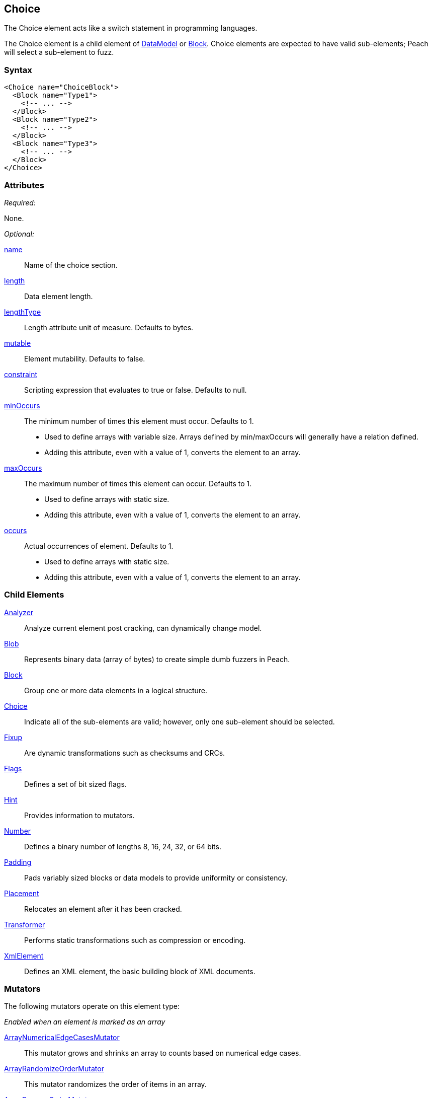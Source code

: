 <<<
[[Choice]]
== Choice

// Reviewed:
//  - 03/06/2014: Lynn
//   Added and edited child elements

The Choice element acts like a switch statement in programming languages.

The Choice element is a child element of xref:DataModel[DataModel] or xref:Block[Block].  Choice elements are expected to have valid sub-elements; Peach will select a sub-element to fuzz.

=== Syntax

[source,xml]
----
<Choice name="ChoiceBlock">
  <Block name="Type1">
    <!-- ... -->
  </Block>
  <Block name="Type2">
    <!-- ... -->
  </Block>
  <Block name="Type3">
    <!-- ... -->
  </Block>
</Choice>
----

=== Attributes

_Required:_

None.

_Optional:_

xref:name[name]:: Name of the choice section.
xref:length[length]:: Data element length.
xref:lengthType[lengthType]:: Length attribute unit of measure. Defaults to bytes.
xref:mutable[mutable]:: Element mutability. Defaults to false.
xref:constraint[constraint]:: Scripting expression that evaluates to true or false. Defaults to null.

xref:minOccurs[minOccurs]::
	The minimum number of times this element must occur. Defaults to 1.  +
	* Used to define arrays with variable size. Arrays defined by min/maxOccurs will generally have a relation
	defined.
	* Adding this attribute, even with a value of 1, converts the element to an array.

xref:maxOccurs[maxOccurs]::
	The maximum number of times this element can occur. Defaults to 1.  +
	* Used to define arrays with static size.
	* Adding this attribute, even with a value of 1, converts the element to an array.

xref:occurs[occurs]::
	Actual occurrences of element. Defaults to 1.  +
	* Used to define arrays with static size.
	* Adding this attribute, even with a value of 1, converts the element to an array.

=== Child Elements

xref:Analyzers[Analyzer]:: Analyze current element post cracking, can dynamically change model.
xref:Blob[Blob]:: Represents binary data (array of bytes) to create simple dumb fuzzers in Peach.
xref:Block[Block]:: Group one or more data elements in a logical structure.
xref:Choice[Choice]:: Indicate all of the sub-elements are valid; however, only one sub-element should be selected.
xref:Fixup[Fixup]:: Are dynamic transformations such as checksums and CRCs.
xref:Flags[Flags]:: Defines a set of bit sized flags.
xref:Hint[Hint]:: Provides information to mutators.
xref:Number[Number]:: Defines a binary number of lengths 8, 16, 24, 32, or 64 bits.
xref:Padding[Padding]:: Pads variably sized blocks or data models to provide uniformity or consistency.
xref:Placement[Placement]:: Relocates an element after it has been cracked.
xref:Transformer[Transformer]:: Performs static transformations such as compression or encoding.
xref:XmlElement[XmlElement]:: Defines an XML element, the basic building block of XML documents.

=== Mutators

The following mutators operate on this element type:


_Enabled when an element is marked as an array_

xref:Mutators_ArrayNumericalEdgeCasesMutator[ArrayNumericalEdgeCasesMutator]:: This mutator grows and shrinks an array to counts based on numerical edge cases.
xref:Mutators_ArrayRandomizeOrderMutator[ArrayRandomizeOrderMutator]:: This mutator randomizes the order of items in an array.
xref:Mutators_ArrayReverseOrderMutator[ArrayReverseOrderMutator]:: This mutator reverses the order of items in an array.
xref:Mutators_ArrayVarianceMutator[ArrayVarianceMutator]:: This mutator grows and shrinks an array to a variance of counts based on the current size.

_Used for all data elements_

xref:Mutators_DataElementBitFlipper[DataElementBitFlipper]:: This mutator produces test cases by flipping bits in the output value.
xref:Mutators_DataElementDuplicate[DataElementDuplicate]:: This mutator duplicates data elements.
xref:Mutators_DataElementRemove[DataElementRemove]:: This mutator removes data elements.
xref:Mutators_DataElementSwapNear[DataElementSwapNear]:: This mutator swaps data elements.
xref:Mutators_SampleNinjaMutator[SampleNinjaMutator]:: This mutator combines data elements from different data sets.

_Enabled when element is part of a size relation_

xref:Mutators_SizedDataEdgeCase[SizedDataEdgeCase]:: This mutator causes the data portion of a relation to be sized as numerical edge cases.
xref:Mutators_SizedDataVariance[SizedDataVariance]:: This mutator causes the data portion of a relation to be sized as numerical variances.
xref:Mutators_SizedEdgeCase[SizedEdgeCase]:: This mutator changes both sides of the relation (data and value) to match numerical edge cases.
xref:Mutators_SizedVariance[SizedVariance]:: This mutator changes both sides of the relation (data and value) to match numerical variances of the current size.

_Specific to this element type_

xref:Mutators_ChoiceSwitch[ChoiceSwitch]:: This mutator produces test cases by aribtrarily changing the selected sub-element of a Choice.


=== Examples

.Basic Example
==========================
A basic Choice block. This choice example will crack or consume data of type 1, 2, and 3. Much like a regular switch statement, a decision needs to be made on a token.

If the first 8 bits are 1, the remaining data is treated as a 32 bit number.
If the first 8 bits are 2, the remaining data is treated as a 255 bytes of binary data.
If the first 8 bits are 3, the remaining data is treated as a 8 byte string.

When fuzzing, Peach chooses one of the three types and fuzzes the output as an 8 bit number followed by the corresponding type.

Peach attempts to fill all three types. You can use data sets to specify which choice to make at different stages in the state model.

[source,xml]
----
<?xml version="1.0" encoding="utf-8"?>
<Peach xmlns="http://peachfuzzer.com/2012/Peach" xmlns:xsi="http://www.w3.org/2001/XMLSchema-instance"
  xsi:schemaLocation="http://peachfuzzer.com/2012/Peach ../peach.xsd">

  <DataModel name="ChoiceExample1">
   <Choice name="Choice1">
    <Block name="Type1">
      <Number name="Str1" size="8" value="1" token="true" />
      <Number size="32"/>
    </Block>

    <Block name="Type2">
      <Number name="Str2" size="8" value="2" token="true" />
      <Blob length="255" />
    </Block>

    <Block name="Type3">
      <Number name="Str3" size="8" value="3" token="true" />
      <String length="8" />
    </Block>
   </Choice>
  </DataModel>

  <StateModel name="TheState" initialState="initial">
    <State name="initial">
      <Action type="output" publisher="ConsolePub">
        <DataModel ref="ChoiceExample1" />
        <Data>
          <Field name="Choice1.Type1" value="1"/>
        </Data>
      </Action>

      <Action type="output" publisher="ConsolePub">
        <DataModel ref="ChoiceExample1" />
        <Data>
          <Field name="Choice1.Type2" value="2"/>
        </Data>
      </Action>
    </State>
  </StateModel>

  <Test name="Default">
    <StateModel ref="TheState"/>

    <Publisher class="ConsoleHex" name="ConsolePub"/>

    <Logger class="File">
      <Param name="Path" value="logs"/>
    </Logger>
  </Test>
</Peach>
----

Output from this example.

----
> peach -1 --debug example.xml

[[ Peach Pro v3.0.0.0
[[ Copyright (c) Deja vu Security

[*] Test 'Default' starting with random seed 10646.

[R1,-,-] Performing iteration
Peach.Core.Engine runTest: Performing recording iteration.
Peach.Core.Dom.Action Run: Adding action to controlRecordingActionsExecuted
Peach.Core.Dom.Action ActionType.Output
Peach.Core.Publishers.ConsolePublisher start()
Peach.Core.Publishers.ConsolePublisher open()
Peach.Core.Publishers.ConsolePublisher output(5 bytes)
00000000   01 00 00 00 00                                     ????? <1>
Peach.Core.Dom.Action Run: Adding action to controlRecordingActionsExecuted
Peach.Core.Dom.Action ActionType.Output
Peach.Core.Publishers.ConsolePublisher output(256 bytes) <2>
00000000   02 00 00 00 00 00 00 00  00 00 00 00 00 00 00 00   ????????????????
00000010   00 00 00 00 00 00 00 00  00 00 00 00 00 00 00 00   ????????????????
00000020   00 00 00 00 00 00 00 00  00 00 00 00 00 00 00 00   ????????????????
00000030   00 00 00 00 00 00 00 00  00 00 00 00 00 00 00 00   ????????????????
00000040   00 00 00 00 00 00 00 00  00 00 00 00 00 00 00 00   ????????????????
00000050   00 00 00 00 00 00 00 00  00 00 00 00 00 00 00 00   ????????????????
00000060   00 00 00 00 00 00 00 00  00 00 00 00 00 00 00 00   ????????????????
00000070   00 00 00 00 00 00 00 00  00 00 00 00 00 00 00 00   ????????????????
00000080   00 00 00 00 00 00 00 00  00 00 00 00 00 00 00 00   ????????????????
00000090   00 00 00 00 00 00 00 00  00 00 00 00 00 00 00 00   ????????????????
000000A0   00 00 00 00 00 00 00 00  00 00 00 00 00 00 00 00   ????????????????
000000B0   00 00 00 00 00 00 00 00  00 00 00 00 00 00 00 00   ????????????????
000000C0   00 00 00 00 00 00 00 00  00 00 00 00 00 00 00 00   ????????????????
000000D0   00 00 00 00 00 00 00 00  00 00 00 00 00 00 00 00   ????????????????
000000E0   00 00 00 00 00 00 00 00  00 00 00 00 00 00 00 00   ????????????????
000000F0   00 00 00 00 00 00 00 00  00 00 00 00 00 00 00 00   ????????????????
Peach.Core.Publishers.ConsolePublisher close()
Peach.Core.Engine runTest: context.config.singleIteration == true
Peach.Core.Publishers.ConsolePublisher stop()

[*] Test 'Default' finished.
----

<1> Output when choice 1 is picked.
<2> Output when choice 2 is picked.

==========================

.An Array of Choices
==========================
The first example is good for making a single choice but what if there are many Type1, Type2, and Type3 blocks following one another? An array is the form to use. To declare the _Choice_ as an array, set the minOccurs, maxOccurs, or occurs atribute to specify that the choice should be repeated.

This example attempts to crack at least 3 different choices and no more than 6.

[source,xml]
----
<?xml version="1.0" encoding="utf-8"?>
<Peach xmlns="http://peachfuzzer.com/2012/Peach" xmlns:xsi="http://www.w3.org/2001/XMLSchema-instance"
  xsi:schemaLocation="http://peachfuzzer.com/2012/Peach ../peach.xsd">

  <DataModel name="ChoiceExample1">
   <Choice name="Choice1" minOccurs="3" maxOccurs="6">

    <Block name="Type1">
      <Number name="Str1" size="8" value="1" token="true" />
      <Number size="32"/>
    </Block>

    <Block name="Type2">
      <Number name="Str2" size="8" value="2" token="true" />
      <Blob length="255" />
    </Block>

    <Block name="Type3">
      <Number name="Str3" size="8" value="3" token="true" />
      <String length="8" />
    </Block>
   </Choice>
  </DataModel>

  <StateModel name="TheState" initialState="initial">
    <State name="initial">
      <Action type="output" publisher="ConsolePub">
        <DataModel ref="ChoiceExample1" />
        <Data>
          <Field name="Choice1[0].Type1" value=""/>
          <Field name="Choice1[1].Type3" value=""/>
          <Field name="Choice1[2].Type2" value=""/>
        </Data>
      </Action>

      <Action type="output" publisher="ConsolePub">
        <DataModel ref="ChoiceExample1" />
        <Data>
          <Field name="Choice1[0].Type1" value=""/>
          <Field name="Choice1[1].Type1" value=""/>
          <Field name="Choice1[2].Type1" value=""/>
          <Field name="Choice1[3].Type1" value=""/>
          <Field name="Choice1[4].Type1" value=""/>
        </Data>
      </Action>
    </State>
  </StateModel>

  <Test name="Default">
    <StateModel ref="TheState"/>

    <Publisher class="ConsoleHex" name="ConsolePub"/>

    <Logger class="File">
      <Param name="Path" value="logs"/>
    </Logger>
  </Test>
</Peach>
----

Output from this example.

----
> peach -1 --debug example.xml

[[ Peach Pro v3.0.0.0
[[ Copyright (c) Deja vu Security

[*] Test 'Default' starting with random seed 59860.

[R1,-,-] Performing iteration
Peach.Core.Engine runTest: Performing recording iteration.
Peach.Core.Dom.Action Run: Adding action to controlRecordingActionsExecuted
Peach.Core.Dom.Action ActionType.Output
Peach.Core.Publishers.ConsolePublisher start()
Peach.Core.Publishers.ConsolePublisher open()
Peach.Core.Publishers.ConsolePublisher output(270 bytes)
00000000   01 00 00 00 00 03 00 00  00 00 00 00 00 00 02 00   ????????????????
00000010   00 00 00 00 00 00 00 00  00 00 00 00 00 00 00 00   ????????????????
00000020   00 00 00 00 00 00 00 00  00 00 00 00 00 00 00 00   ????????????????
00000030   00 00 00 00 00 00 00 00  00 00 00 00 00 00 00 00   ????????????????
00000040   00 00 00 00 00 00 00 00  00 00 00 00 00 00 00 00   ????????????????
00000050   00 00 00 00 00 00 00 00  00 00 00 00 00 00 00 00   ????????????????
00000060   00 00 00 00 00 00 00 00  00 00 00 00 00 00 00 00   ????????????????
00000070   00 00 00 00 00 00 00 00  00 00 00 00 00 00 00 00   ????????????????
00000080   00 00 00 00 00 00 00 00  00 00 00 00 00 00 00 00   ????????????????
00000090   00 00 00 00 00 00 00 00  00 00 00 00 00 00 00 00   ????????????????
000000A0   00 00 00 00 00 00 00 00  00 00 00 00 00 00 00 00   ????????????????
000000B0   00 00 00 00 00 00 00 00  00 00 00 00 00 00 00 00   ????????????????
000000C0   00 00 00 00 00 00 00 00  00 00 00 00 00 00 00 00   ????????????????
000000D0   00 00 00 00 00 00 00 00  00 00 00 00 00 00 00 00   ????????????????
000000E0   00 00 00 00 00 00 00 00  00 00 00 00 00 00 00 00   ????????????????
000000F0   00 00 00 00 00 00 00 00  00 00 00 00 00 00 00 00   ????????????????
00000100   00 00 00 00 00 00 00 00  00 00 00 00 00 00         ??????????????
Peach.Core.Dom.Action Run: Adding action to controlRecordingActionsExecuted
Peach.Core.Dom.Action ActionType.Output
Peach.Core.Publishers.ConsolePublisher output(25 bytes)
00000000   01 00 00 00 00 01 00 00  00 00 01 00 00 00 00 01   ????????????????
00000010   00 00 00 00 01 00 00 00  00                        ?????????
Peach.Core.Publishers.ConsolePublisher close()
Peach.Core.Engine runTest: context.config.singleIteration == true
Peach.Core.Publishers.ConsolePublisher stop()

[*] Test 'Default' finished.
----
==========================
